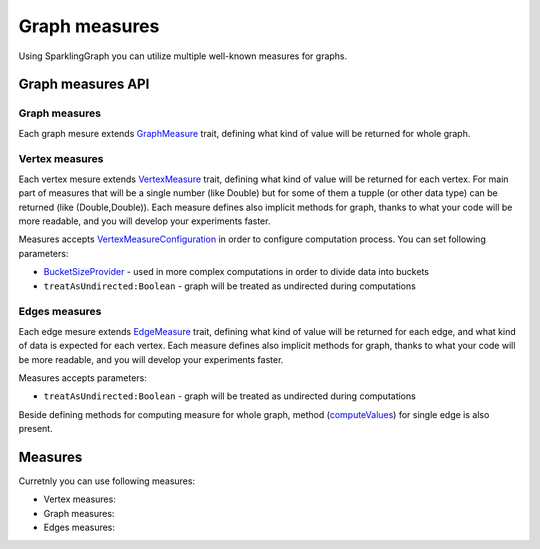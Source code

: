 Graph measures
===================

Using SparklingGraph you can utilize multiple well-known measures for graphs. 


Graph measures API
------------------


Graph measures
+++++++++++++++++

Each graph mesure extends `GraphMeasure <http://sparkling-graph.github.io/sparkling-graph/latest/api/#ml.sparkling.graph.api.operators.measures.GraphMeasure>`_ trait, defining what kind of value will be returned for whole graph.


Vertex measures
+++++++++++++++++

Each vertex mesure extends `VertexMeasure <http://sparkling-graph.github.io/sparkling-graph/latest/api/#ml.sparkling.graph.api.operators.measures.VertexMeasure>`_ trait, defining what kind of value will be returned for each vertex. For main part of measures that will be a single number (like Double) but for some of them a tupple (or other data type) can be returned (like (Double,Double)). Each measure defines also implicit methods for graph, thanks to what your code will be more readable, and you will develop your experiments faster.

Measures accepts `VertexMeasureConfiguration <http://sparkling-graph.github.io/sparkling-graph/latest/api/#ml.sparkling.graph.api.operators.measures.VertexMeasureConfiguration>`_ in order to configure computation process. You can set following parameters:

* `BucketSizeProvider <http://sparkling-graph.github.io/sparkling-graph/latest/api/#ml.sparkling.graph.api.operators.IterativeComputation$>`_ - used in more complex computations in order to divide data into buckets
* ``treatAsUndirected:Boolean`` - graph will be treated as undirected during computations

Edges measures
+++++++++++++++++

Each edge mesure extends `EdgeMeasure <http://sparkling-graph.github.io/sparkling-graph/latest/api/#ml.sparkling.graph.api.operators.measures.EdgeMeasure>`_ trait, defining what kind of value will be returned for each edge, and what kind of data is expected for each vertex. Each measure defines also implicit methods for graph, thanks to what your code will be more readable, and you will develop your experiments faster.

Measures accepts parameters:

* ``treatAsUndirected:Boolean`` - graph will be treated as undirected during computations

Beside defining methods for computing measure for whole graph, method (`computeValues <http://sparkling-graph.github.io/sparkling-graph/latest/api/#ml.sparkling.graph.api.operators.measures.EdgeMeasure>`_) for single edge is also present. 



Measures
------------------

Curretnly you can use following measures:


*	Vertex measures:
	
	.. toctree::
	   :maxdepth: 2
	   
	   closeness
	   eigenvector
	   hits
	   degree
	   neighborhoodConnectivity
	   vertexEmbeddedness
	   localClustering


*	Graph measures:
	
	.. toctree::
	   :maxdepth: 2
	   
	   freeman
	   modularity

*	Edges measures:
	
	.. toctree::
	   :maxdepth: 2
	   
	   adamic
	   commonneighbours
